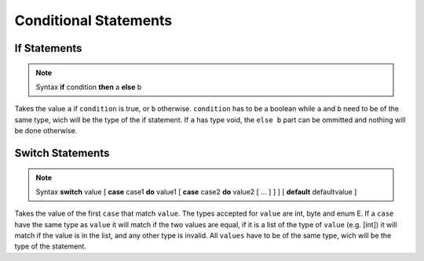 Conditional Statements
======================


If Statements
-------------

.. note:: Syntax
   **if** condition **then** a **else** b

Takes the value ``a`` if ``condition`` is true, or ``b`` otherwise.
``condition`` has to be a boolean while ``a`` and ``b`` need to be
of the same type, wich will be the type of the if statement.
If ``a`` has type void, the ``else b`` part can be ommitted and nothing
will be done otherwise.


Switch Statements
-----------------

.. note:: Syntax
   **switch** value
   [ **case** case1 **do** value1
   [ **case** case2 **do** value2
   [ ... ] ] ]
   [ **default** defaultvalue ] 

Takes the value of the first ``case`` that match ``value``. The types
accepted for ``value`` are int, byte and enum E. If a ``case`` have
the same type as ``value`` it will match if the two values are equal,
if it is a list of the type of ``value`` (e.g. [int]) it will match if
the value is in the list, and any other type is invalid. All ``values``
have to be of the same type, wich will be the type of the statement.